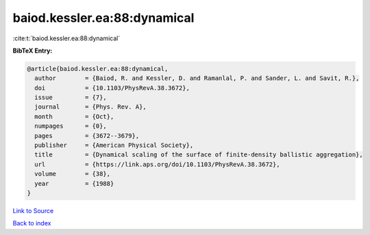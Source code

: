 baiod.kessler.ea:88:dynamical
=============================

:cite:t:`baiod.kessler.ea:88:dynamical`

**BibTeX Entry:**

.. code-block:: bibtex

   @article{baiod.kessler.ea:88:dynamical,
     author        = {Baiod, R. and Kessler, D. and Ramanlal, P. and Sander, L. and Savit, R.},
     doi           = {10.1103/PhysRevA.38.3672},
     issue         = {7},
     journal       = {Phys. Rev. A},
     month         = {Oct},
     numpages      = {0},
     pages         = {3672--3679},
     publisher     = {American Physical Society},
     title         = {Dynamical scaling of the surface of finite-density ballistic aggregation},
     url           = {https://link.aps.org/doi/10.1103/PhysRevA.38.3672},
     volume        = {38},
     year          = {1988}
   }

`Link to Source <https://link.aps.org/doi/10.1103/PhysRevA.38.3672},>`_


`Back to index <../By-Cite-Keys.html>`_
